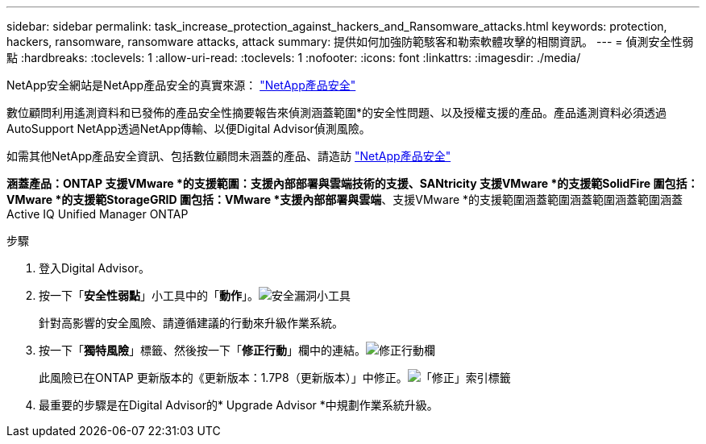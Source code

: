 ---
sidebar: sidebar 
permalink: task_increase_protection_against_hackers_and_Ransomware_attacks.html 
keywords: protection, hackers, ransomware, ransomware attacks, attack 
summary: 提供如何加強防範駭客和勒索軟體攻擊的相關資訊。 
---
= 偵測安全性弱點
:hardbreaks:
:toclevels: 1
:allow-uri-read: 
:toclevels: 1
:nofooter: 
:icons: font
:linkattrs: 
:imagesdir: ./media/


[role="lead"]
NetApp安全網站是NetApp產品安全的真實來源： link:https://security.netapp.com["NetApp產品安全"^]

數位顧問利用遙測資料和已發佈的產品安全性摘要報告來偵測涵蓋範圍*的安全性問題、以及授權支援的產品。產品遙測資料必須透過AutoSupport NetApp透過NetApp傳輸、以便Digital Advisor偵測風險。

如需其他NetApp產品安全資訊、包括數位顧問未涵蓋的產品、請造訪 link:https://security.netapp.com["NetApp產品安全"^]

*涵蓋產品：ONTAP 支援VMware *的支援範圍：支援內部部署與雲端技術的支援、SANtricity 支援VMware *的支援範SolidFire 圍包括：VMware *的支援範StorageGRID 圍包括：VMware *支援內部部署與雲端*、支援VMware *的支援範圍涵蓋範圍涵蓋範圍涵蓋範圍涵蓋Active IQ Unified Manager ONTAP

.步驟
. 登入Digital Advisor。
. 按一下「*安全性弱點*」小工具中的「*動作*」。image:Security_Image 1 Ransomware attacks.png["安全漏洞小工具"]
+
針對高影響的安全風險、請遵循建議的行動來升級作業系統。

. 按一下「*獨特風險*」標籤、然後按一下「*修正行動*」欄中的連結。image:Corrective Action_Image 2 Ransomware attacks.png["修正行動欄"]
+
此風險已在ONTAP 更新版本的《更新版本：1.7P8（更新版本）」中修正。image:Remediations_Image 3 Ransomware attacks.png["「修正」索引標籤"]

. 最重要的步驟是在Digital Advisor的* Upgrade Advisor *中規劃作業系統升級。

